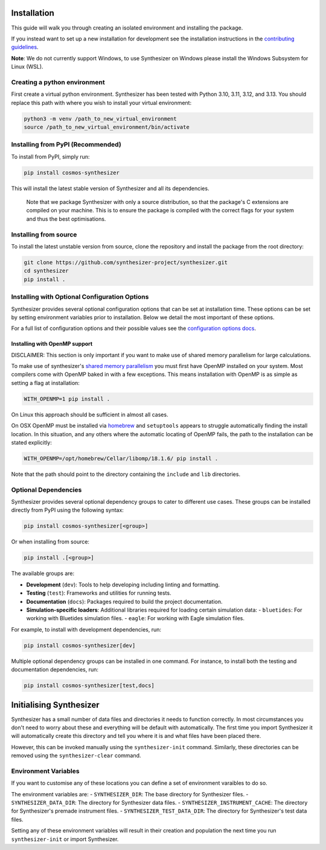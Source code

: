Installation
************

This guide will walk you through creating an isolated environment and installing the package.

If you instead want to set up a new installation for development see the installation instructions in the `contributing guidelines <contributing.rst>`_.

**Note**: We do not currently support Windows, to use Synthesizer on Windows please install the Windows Subsystem for Linux (WSL).

Creating a python environment
#############################

First create a virtual python environment. Synthesizer has been tested with Python 3.10, 3.11, 3.12, and 3.13. You should replace this path with where you wish to install your virtual environment:

.. code-block:: bash

    python3 -m venv /path_to_new_virtual_environment
    source /path_to_new_virtual_environment/bin/activate

Installing from PyPI (Recommended)
##################################

To install from PyPI, simply run:

.. code-block:: bash

    pip install cosmos-synthesizer

This will install the latest stable version of Synthesizer and all its dependencies. 

    Note that we package Synthesizer with only a source distribution, so that the package's C extensions are compiled on your machine. This is to ensure the package is compiled with the correct flags for your system and thus the best optimisations.

Installing from source 
###################### 

To install the latest unstable version from source, clone the repository and install the package from the root directory: 

.. code-block:: bash

    git clone https://github.com/synthesizer-project/synthesizer.git
    cd synthesizer
    pip install .

Installing with Optional Configuration Options
##############################################

Synthesizer provides several optional configuration options that can be set at installation time. These options can be set by setting environment variables prior to installation. Below we detail the most important of these options.

For a full list of configuration options and their possible values see the `configuration options docs <../advanced/config_options.rst>`_.

Installing with OpenMP support 
~~~~~~~~~~~~~~~~~~~~~~~~~~~~~~

DISCLAIMER: This section is only important if you want to make use of shared memory parallelism for large calculations.

To make use of synthesizer's `shared memory parallelism <../performance/openmp.rst>`_ you must first have OpenMP installed on your system.
Most compilers come with OpenMP baked in with a few exceptions. 
This means installation with OpenMP is as simple as setting a flag at installation:

.. code-block:: bash

    WITH_OPENMP=1 pip install .

On Linux this approach should be sufficient in almost all cases. 

On OSX OpenMP must be installed via `homebrew <https://brew.sh/>`_ and ``setuptools`` appears to struggle automatically finding the install location.
In this situation, and any others where the automatic locating of OpenMP fails, the path to the installation can be stated explicitly:

.. code-block:: bash

    WITH_OPENMP=/opt/homebrew/Cellar/libomp/18.1.6/ pip install .

Note that the path should point to the directory containing the ``include`` and ``lib`` directories.

Optional Dependencies
##################### 

Synthesizer provides several optional dependency groups to cater to different use cases. These groups can be installed directly from PyPI using the following syntax:

.. code-block:: bash

    pip install cosmos-synthesizer[<group>] 

Or when installing from source: 

.. code-block:: bash

    pip install .[<group>]

The available groups are:

- **Development** (``dev``): Tools to help developing including linting and formatting.
- **Testing** (``test``): Frameworks and utilities for running tests.
- **Documentation** (``docs``): Packages required to build the project documentation.
- **Simulation-specific loaders**: Additional libraries required for loading certain simulation data:
  - ``bluetides``: For working with Bluetides simulation files. 
  - ``eagle``: For working with Eagle simulation files.

For example, to install with development dependencies, run:

.. code-block:: bash

    pip install cosmos-synthesizer[dev]

Multiple optional dependency groups can be installed in one command. For instance, to install both the testing and documentation dependencies, run:

.. code-block:: bash

    pip install cosmos-synthesizer[test,docs]

Initialising Synthesizer
************************

Synthesizer has a small number of data files and directories it needs to function correctly. 
In most circumstances you don't need to worry about these and everything will be default with automatically.
The first time you import Synthesizer it will automatically create this directory and tell you where it is and what files have been placed there. 

However, this can be invoked manually using the ``synthesizer-init`` command. Similarly, these directories can be removed using the ``synthesizer-clear`` command. 

Environment Variables 
##################### 

If you want to customise any of these locations you can define a set of environment varaibles to do so. 

The environment variables are:
- ``SYNTHESIZER_DIR``: The base directory for Synthesizer files. 
- ``SYNTHESIZER_DATA_DIR``: The directory for Synthesizer data files. 
- ``SYNTHESIZER_INSTRUMENT_CACHE``: The directory for Synthesizer's premade instrument files.
- ``SYNTHESIZER_TEST_DATA_DIR``: The directory for Synthesizer's test data files.

Setting any of these environment variables will result in their creation and population the next time you run ``synthesizer-init`` or import Synthesizer.
